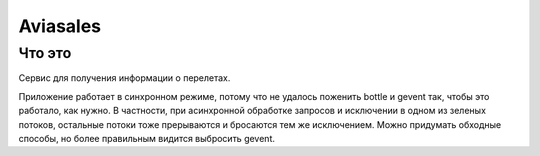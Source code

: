 Aviasales
===============

Что это
-------
Сервис для получения информации о перелетах.

Приложение работает в синхронном режиме, потому что не удалось поженить bottle и gevent так, чтобы это работало,
как нужно. В частности, при асинхронной обработке запросов и исключении в одном из зеленых потоков, остальные потоки
тоже прерываются и бросаются тем же исключением. Можно придумать обходные способы, но более правильным видится
выбросить gevent.
